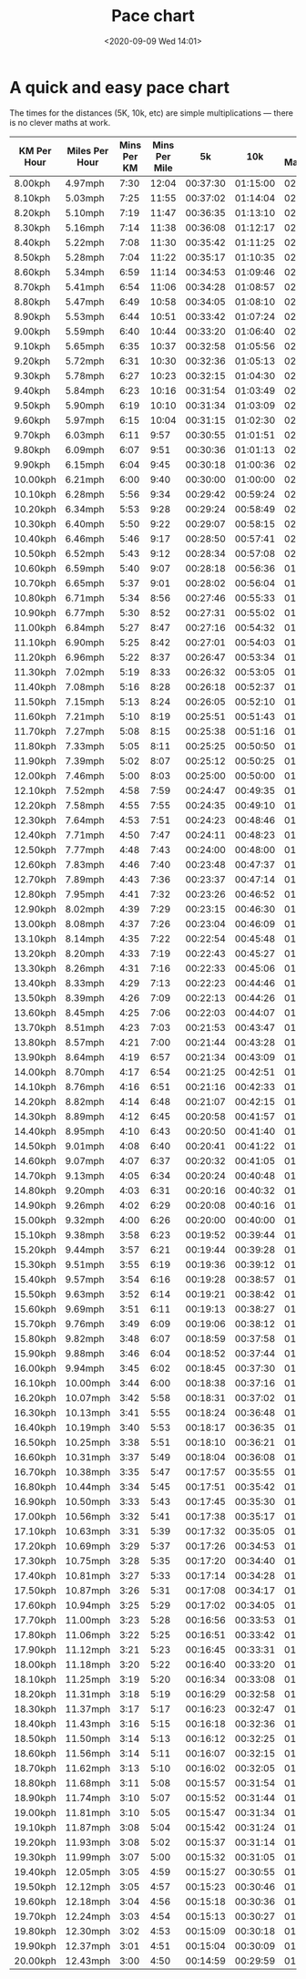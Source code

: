 #+title: Pace chart
#+slug: pace-chart
#+draft: false
#+date: <2020-09-09 Wed 14:01>
#+categories[]: Running


* A quick and easy pace chart

The times for the distances (5K, 10k, etc) are simple multiplications --- there is no clever maths at work.


| KM Per Hour | Miles Per Hour | Mins Per KM | Mins Per Mile |       5k |      10k | Half Marathon | Marathon |
|-------------+----------------+-------------+---------------+----------+----------+---------------+----------|
| 8.00kph     | 4.97mph        |        7:30 |         12:04 | 00:37:30 | 01:15:00 |      02:38:15 | 05:16:30 |
| 8.10kph     | 5.03mph        |        7:25 |         11:55 | 00:37:02 | 01:14:04 |      02:36:17 | 05:12:35 |
| 8.20kph     | 5.10mph        |        7:19 |         11:47 | 00:36:35 | 01:13:10 |      02:34:23 | 05:08:46 |
| 8.30kph     | 5.16mph        |        7:14 |         11:38 | 00:36:08 | 01:12:17 |      02:32:31 | 05:05:03 |
| 8.40kph     | 5.22mph        |        7:08 |         11:30 | 00:35:42 | 01:11:25 |      02:30:42 | 05:01:25 |
| 8.50kph     | 5.28mph        |        7:04 |         11:22 | 00:35:17 | 01:10:35 |      02:28:56 | 04:57:52 |
| 8.60kph     | 5.34mph        |        6:59 |         11:14 | 00:34:53 | 01:09:46 |      02:27:12 | 04:54:25 |
| 8.70kph     | 5.41mph        |        6:54 |         11:06 | 00:34:28 | 01:08:57 |      02:25:31 | 04:51:02 |
| 8.80kph     | 5.47mph        |        6:49 |         10:58 | 00:34:05 | 01:08:10 |      02:23:51 | 04:47:43 |
| 8.90kph     | 5.53mph        |        6:44 |         10:51 | 00:33:42 | 01:07:24 |      02:22:14 | 04:44:29 |
| 9.00kph     | 5.59mph        |        6:40 |         10:44 | 00:33:20 | 01:06:40 |      02:20:40 | 04:41:20 |
| 9.10kph     | 5.65mph        |        6:35 |         10:37 | 00:32:58 | 01:05:56 |      02:19:07 | 04:38:14 |
| 9.20kph     | 5.72mph        |        6:31 |         10:30 | 00:32:36 | 01:05:13 |      02:17:36 | 04:35:13 |
| 9.30kph     | 5.78mph        |        6:27 |         10:23 | 00:32:15 | 01:04:30 |      02:16:07 | 04:32:15 |
| 9.40kph     | 5.84mph        |        6:23 |         10:16 | 00:31:54 | 01:03:49 |      02:14:40 | 04:29:21 |
| 9.50kph     | 5.90mph        |        6:19 |         10:10 | 00:31:34 | 01:03:09 |      02:13:15 | 04:26:31 |
| 9.60kph     | 5.97mph        |        6:15 |         10:04 | 00:31:15 | 01:02:30 |      02:11:52 | 04:23:45 |
| 9.70kph     | 6.03mph        |        6:11 |          9:57 | 00:30:55 | 01:01:51 |      02:10:30 | 04:21:01 |
| 9.80kph     | 6.09mph        |        6:07 |          9:51 | 00:30:36 | 01:01:13 |      02:09:11 | 04:18:22 |
| 9.90kph     | 6.15mph        |        6:04 |          9:45 | 00:30:18 | 01:00:36 |      02:07:52 | 04:15:45 |
| 10.00kph    | 6.21mph        |        6:00 |          9:40 | 00:30:00 | 01:00:00 |      02:06:36 | 04:13:12 |
| 10.10kph    | 6.28mph        |        5:56 |          9:34 | 00:29:42 | 00:59:24 |      02:05:20 | 04:10:41 |
| 10.20kph    | 6.34mph        |        5:53 |          9:28 | 00:29:24 | 00:58:49 |      02:04:07 | 04:08:14 |
| 10.30kph    | 6.40mph        |        5:50 |          9:22 | 00:29:07 | 00:58:15 |      02:02:54 | 04:05:49 |
| 10.40kph    | 6.46mph        |        5:46 |          9:17 | 00:28:50 | 00:57:41 |      02:01:43 | 04:03:27 |
| 10.50kph    | 6.52mph        |        5:43 |          9:12 | 00:28:34 | 00:57:08 |      02:00:34 | 04:01:08 |
| 10.60kph    | 6.59mph        |        5:40 |          9:07 | 00:28:18 | 00:56:36 |      01:59:26 | 03:58:52 |
| 10.70kph    | 6.65mph        |        5:37 |          9:01 | 00:28:02 | 00:56:04 |      01:58:19 | 03:56:38 |
| 10.80kph    | 6.71mph        |        5:34 |          8:56 | 00:27:46 | 00:55:33 |      01:57:13 | 03:54:26 |
| 10.90kph    | 6.77mph        |        5:30 |          8:52 | 00:27:31 | 00:55:02 |      01:56:08 | 03:52:17 |
| 11.00kph    | 6.84mph        |        5:27 |          8:47 | 00:27:16 | 00:54:32 |      01:55:05 | 03:50:10 |
| 11.10kph    | 6.90mph        |        5:25 |          8:42 | 00:27:01 | 00:54:03 |      01:54:03 | 03:48:06 |
| 11.20kph    | 6.96mph        |        5:22 |          8:37 | 00:26:47 | 00:53:34 |      01:53:02 | 03:46:04 |
| 11.30kph    | 7.02mph        |        5:19 |          8:33 | 00:26:32 | 00:53:05 |      01:52:02 | 03:44:04 |
| 11.40kph    | 7.08mph        |        5:16 |          8:28 | 00:26:18 | 00:52:37 |      01:51:03 | 03:42:06 |
| 11.50kph    | 7.15mph        |        5:13 |          8:24 | 00:26:05 | 00:52:10 |      01:50:05 | 03:40:10 |
| 11.60kph    | 7.21mph        |        5:10 |          8:19 | 00:25:51 | 00:51:43 |      01:49:08 | 03:38:16 |
| 11.70kph    | 7.27mph        |        5:08 |          8:15 | 00:25:38 | 00:51:16 |      01:48:12 | 03:36:24 |
| 11.80kph    | 7.33mph        |        5:05 |          8:11 | 00:25:25 | 00:50:50 |      01:47:17 | 03:34:34 |
| 11.90kph    | 7.39mph        |        5:02 |          8:07 | 00:25:12 | 00:50:25 |      01:46:23 | 03:32:46 |
| 12.00kph    | 7.46mph        |        5:00 |          8:03 | 00:25:00 | 00:50:00 |      01:45:30 | 03:31:00 |
| 12.10kph    | 7.52mph        |        4:58 |          7:59 | 00:24:47 | 00:49:35 |      01:44:37 | 03:29:15 |
| 12.20kph    | 7.58mph        |        4:55 |          7:55 | 00:24:35 | 00:49:10 |      01:43:46 | 03:27:32 |
| 12.30kph    | 7.64mph        |        4:53 |          7:51 | 00:24:23 | 00:48:46 |      01:42:55 | 03:25:51 |
| 12.40kph    | 7.71mph        |        4:50 |          7:47 | 00:24:11 | 00:48:23 |      01:42:05 | 03:24:11 |
| 12.50kph    | 7.77mph        |        4:48 |          7:43 | 00:24:00 | 00:48:00 |      01:41:16 | 03:22:33 |
| 12.60kph    | 7.83mph        |        4:46 |          7:40 | 00:23:48 | 00:47:37 |      01:40:28 | 03:20:57 |
| 12.70kph    | 7.89mph        |        4:43 |          7:36 | 00:23:37 | 00:47:14 |      01:39:41 | 03:19:22 |
| 12.80kph    | 7.95mph        |        4:41 |          7:32 | 00:23:26 | 00:46:52 |      01:38:54 | 03:17:48 |
| 12.90kph    | 8.02mph        |        4:39 |          7:29 | 00:23:15 | 00:46:30 |      01:38:08 | 03:16:16 |
| 13.00kph    | 8.08mph        |        4:37 |          7:26 | 00:23:04 | 00:46:09 |      01:37:23 | 03:14:46 |
| 13.10kph    | 8.14mph        |        4:35 |          7:22 | 00:22:54 | 00:45:48 |      01:36:38 | 03:13:16 |
| 13.20kph    | 8.20mph        |        4:33 |          7:19 | 00:22:43 | 00:45:27 |      01:35:54 | 03:11:49 |
| 13.30kph    | 8.26mph        |        4:31 |          7:16 | 00:22:33 | 00:45:06 |      01:35:11 | 03:10:22 |
| 13.40kph    | 8.33mph        |        4:29 |          7:13 | 00:22:23 | 00:44:46 |      01:34:28 | 03:08:57 |
| 13.50kph    | 8.39mph        |        4:26 |          7:09 | 00:22:13 | 00:44:26 |      01:33:46 | 03:07:33 |
| 13.60kph    | 8.45mph        |        4:25 |          7:06 | 00:22:03 | 00:44:07 |      01:33:05 | 03:06:10 |
| 13.70kph    | 8.51mph        |        4:23 |          7:03 | 00:21:53 | 00:43:47 |      01:32:24 | 03:04:49 |
| 13.80kph    | 8.57mph        |        4:21 |          7:00 | 00:21:44 | 00:43:28 |      01:31:44 | 03:03:28 |
| 13.90kph    | 8.64mph        |        4:19 |          6:57 | 00:21:34 | 00:43:09 |      01:31:04 | 03:02:09 |
| 14.00kph    | 8.70mph        |        4:17 |          6:54 | 00:21:25 | 00:42:51 |      01:30:25 | 03:00:51 |
| 14.10kph    | 8.76mph        |        4:16 |          6:51 | 00:21:16 | 00:42:33 |      01:29:47 | 02:59:34 |
| 14.20kph    | 8.82mph        |        4:14 |          6:48 | 00:21:07 | 00:42:15 |      01:29:09 | 02:58:18 |
| 14.30kph    | 8.89mph        |        4:12 |          6:45 | 00:20:58 | 00:41:57 |      01:28:31 | 02:57:03 |
| 14.40kph    | 8.95mph        |        4:10 |          6:43 | 00:20:50 | 00:41:40 |      01:27:55 | 02:55:50 |
| 14.50kph    | 9.01mph        |        4:08 |          6:40 | 00:20:41 | 00:41:22 |      01:27:18 | 02:54:37 |
| 14.60kph    | 9.07mph        |        4:07 |          6:37 | 00:20:32 | 00:41:05 |      01:26:42 | 02:53:25 |
| 14.70kph    | 9.13mph        |        4:05 |          6:34 | 00:20:24 | 00:40:48 |      01:26:07 | 02:52:14 |
| 14.80kph    | 9.20mph        |        4:03 |          6:31 | 00:20:16 | 00:40:32 |      01:25:32 | 02:51:04 |
| 14.90kph    | 9.26mph        |        4:02 |          6:29 | 00:20:08 | 00:40:16 |      01:24:57 | 02:49:55 |
| 15.00kph    | 9.32mph        |        4:00 |          6:26 | 00:20:00 | 00:40:00 |      01:24:24 | 02:48:48 |
| 15.10kph    | 9.38mph        |        3:58 |          6:23 | 00:19:52 | 00:39:44 |      01:23:50 | 02:47:40 |
| 15.20kph    | 9.44mph        |        3:57 |          6:21 | 00:19:44 | 00:39:28 |      01:23:17 | 02:46:34 |
| 15.30kph    | 9.51mph        |        3:55 |          6:19 | 00:19:36 | 00:39:12 |      01:22:44 | 02:45:29 |
| 15.40kph    | 9.57mph        |        3:54 |          6:16 | 00:19:28 | 00:38:57 |      01:22:12 | 02:44:24 |
| 15.50kph    | 9.63mph        |        3:52 |          6:14 | 00:19:21 | 00:38:42 |      01:21:40 | 02:43:21 |
| 15.60kph    | 9.69mph        |        3:51 |          6:11 | 00:19:13 | 00:38:27 |      01:21:09 | 02:42:18 |
| 15.70kph    | 9.76mph        |        3:49 |          6:09 | 00:19:06 | 00:38:12 |      01:20:38 | 02:41:16 |
| 15.80kph    | 9.82mph        |        3:48 |          6:07 | 00:18:59 | 00:37:58 |      01:20:07 | 02:40:15 |
| 15.90kph    | 9.88mph        |        3:46 |          6:04 | 00:18:52 | 00:37:44 |      01:19:37 | 02:39:14 |
| 16.00kph    | 9.94mph        |        3:45 |          6:02 | 00:18:45 | 00:37:30 |      01:19:07 | 02:38:15 |
| 16.10kph    | 10.00mph       |        3:44 |          6:00 | 00:18:38 | 00:37:16 |      01:18:38 | 02:37:16 |
| 16.20kph    | 10.07mph       |        3:42 |          5:58 | 00:18:31 | 00:37:02 |      01:18:08 | 02:36:17 |
| 16.30kph    | 10.13mph       |        3:41 |          5:55 | 00:18:24 | 00:36:48 |      01:17:40 | 02:35:20 |
| 16.40kph    | 10.19mph       |        3:40 |          5:53 | 00:18:17 | 00:36:35 |      01:17:11 | 02:34:23 |
| 16.50kph    | 10.25mph       |        3:38 |          5:51 | 00:18:10 | 00:36:21 |      01:16:43 | 02:33:27 |
| 16.60kph    | 10.31mph       |        3:37 |          5:49 | 00:18:04 | 00:36:08 |      01:16:15 | 02:32:31 |
| 16.70kph    | 10.38mph       |        3:35 |          5:47 | 00:17:57 | 00:35:55 |      01:15:48 | 02:31:37 |
| 16.80kph    | 10.44mph       |        3:34 |          5:45 | 00:17:51 | 00:35:42 |      01:15:21 | 02:30:42 |
| 16.90kph    | 10.50mph       |        3:33 |          5:43 | 00:17:45 | 00:35:30 |      01:14:54 | 02:29:49 |
| 17.00kph    | 10.56mph       |        3:32 |          5:41 | 00:17:38 | 00:35:17 |      01:14:28 | 02:28:56 |
| 17.10kph    | 10.63mph       |        3:31 |          5:39 | 00:17:32 | 00:35:05 |      01:14:02 | 02:28:04 |
| 17.20kph    | 10.69mph       |        3:29 |          5:37 | 00:17:26 | 00:34:53 |      01:13:36 | 02:27:12 |
| 17.30kph    | 10.75mph       |        3:28 |          5:35 | 00:17:20 | 00:34:40 |      01:13:10 | 02:26:21 |
| 17.40kph    | 10.81mph       |        3:27 |          5:33 | 00:17:14 | 00:34:28 |      01:12:45 | 02:25:31 |
| 17.50kph    | 10.87mph       |        3:26 |          5:31 | 00:17:08 | 00:34:17 |      01:12:20 | 02:24:41 |
| 17.60kph    | 10.94mph       |        3:25 |          5:29 | 00:17:02 | 00:34:05 |      01:11:55 | 02:23:51 |
| 17.70kph    | 11.00mph       |        3:23 |          5:28 | 00:16:56 | 00:33:53 |      01:11:31 | 02:23:03 |
| 17.80kph    | 11.06mph       |        3:22 |          5:25 | 00:16:51 | 00:33:42 |      01:11:07 | 02:22:14 |
| 17.90kph    | 11.12mph       |        3:21 |          5:23 | 00:16:45 | 00:33:31 |      01:10:43 | 02:21:27 |
| 18.00kph    | 11.18mph       |        3:20 |          5:22 | 00:16:40 | 00:33:20 |      01:10:20 | 02:20:40 |
| 18.10kph    | 11.25mph       |        3:19 |          5:20 | 00:16:34 | 00:33:08 |      01:09:56 | 02:19:53 |
| 18.20kph    | 11.31mph       |        3:18 |          5:19 | 00:16:29 | 00:32:58 |      01:09:33 | 02:19:07 |
| 18.30kph    | 11.37mph       |        3:17 |          5:17 | 00:16:23 | 00:32:47 |      01:09:10 | 02:18:21 |
| 18.40kph    | 11.43mph       |        3:16 |          5:15 | 00:16:18 | 00:32:36 |      01:08:48 | 02:17:36 |
| 18.50kph    | 11.50mph       |        3:14 |          5:13 | 00:16:12 | 00:32:25 |      01:08:25 | 02:16:51 |
| 18.60kph    | 11.56mph       |        3:14 |          5:11 | 00:16:07 | 00:32:15 |      01:08:03 | 02:16:07 |
| 18.70kph    | 11.62mph       |        3:13 |          5:10 | 00:16:02 | 00:32:05 |      01:07:42 | 02:15:24 |
| 18.80kph    | 11.68mph       |        3:11 |          5:08 | 00:15:57 | 00:31:54 |      01:07:20 | 02:14:40 |
| 18.90kph    | 11.74mph       |        3:10 |          5:07 | 00:15:52 | 00:31:44 |      01:06:59 | 02:13:58 |
| 19.00kph    | 11.81mph       |        3:10 |          5:05 | 00:15:47 | 00:31:34 |      01:06:37 | 02:13:15 |
| 19.10kph    | 11.87mph       |        3:08 |          5:04 | 00:15:42 | 00:31:24 |      01:06:16 | 02:12:33 |
| 19.20kph    | 11.93mph       |        3:08 |          5:02 | 00:15:37 | 00:31:14 |      01:05:56 | 02:11:52 |
| 19.30kph    | 11.99mph       |        3:07 |          5:00 | 00:15:32 | 00:31:05 |      01:05:35 | 02:11:11 |
| 19.40kph    | 12.05mph       |        3:05 |          4:59 | 00:15:27 | 00:30:55 |      01:05:15 | 02:10:30 |
| 19.50kph    | 12.12mph       |        3:05 |          4:57 | 00:15:23 | 00:30:46 |      01:04:55 | 02:09:50 |
| 19.60kph    | 12.18mph       |        3:04 |          4:56 | 00:15:18 | 00:30:36 |      01:04:35 | 02:09:11 |
| 19.70kph    | 12.24mph       |        3:03 |          4:54 | 00:15:13 | 00:30:27 |      01:04:15 | 02:08:31 |
| 19.80kph    | 12.30mph       |        3:02 |          4:53 | 00:15:09 | 00:30:18 |      01:03:56 | 02:07:52 |
| 19.90kph    | 12.37mph       |        3:01 |          4:51 | 00:15:04 | 00:30:09 |      01:03:37 | 02:07:14 |
| 20.00kph    | 12.43mph       |        3:00 |          4:50 | 00:14:59 | 00:29:59 |      01:03:17 | 02:06:35 |
